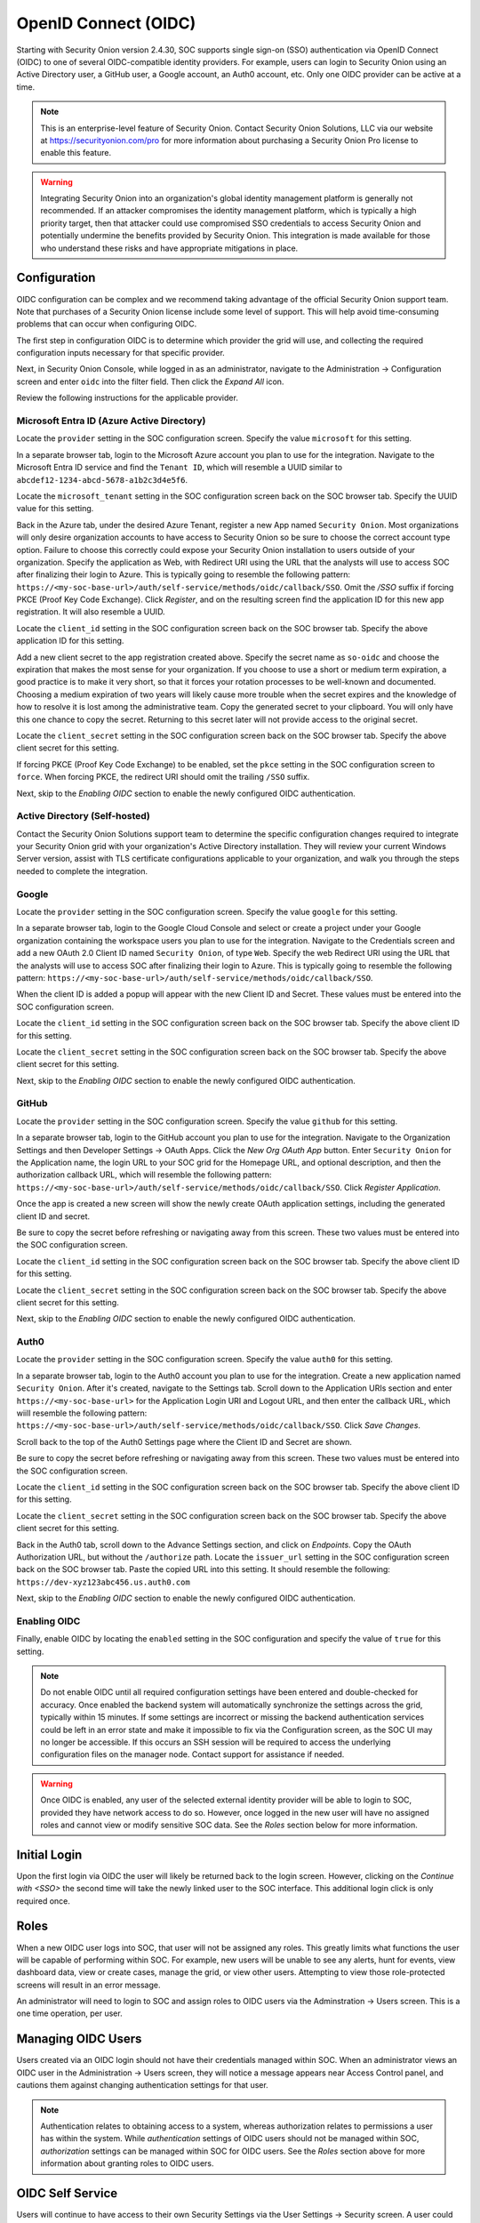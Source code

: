.. _oidc:

OpenID Connect (OIDC)
=====================

Starting with Security Onion version 2.4.30, SOC supports single sign-on (SSO) authentication via OpenID Connect (OIDC) to one of several OIDC-compatible identity providers. For example, users can login to Security Onion using an Active Directory user, a GitHub user, a Google account, an Auth0 account, etc. Only one OIDC provider can be active at a time.

.. note::

    This is an enterprise-level feature of Security Onion. Contact Security Onion Solutions, LLC via our website at https://securityonion.com/pro for more information about purchasing a Security Onion Pro license to enable this feature.

.. warning::

    Integrating Security Onion into an organization's global identity management platform is generally not recommended. If an attacker compromises the identity management platform, which is typically a high priority target, then that attacker could use compromised SSO credentials to access Security Onion and potentially undermine the benefits provided by Security Onion. This integration is made available for those who understand these risks and have appropriate mitigations in place.

Configuration
-------------

OIDC configuration can be complex and we recommend taking advantage of the official Security Onion support team. Note that purchases of a Security Onion license include some level of support. This will help avoid time-consuming problems that can occur when configuring OIDC.

The first step in configuration OIDC is to determine which provider the grid will use, and collecting the required configuration inputs necessary for that specific provider. 

Next, in Security Onion Console, while logged in as an administrator, navigate to the Administration -> Configuration screen and enter ``oidc`` into the filter field. Then click the *Expand All* icon.

Review the following instructions for the applicable provider.

Microsoft Entra ID (Azure Active Directory)
^^^^^^^^^^^^^^^^^^^^^^^^^^^^^^^^^^^^^^^^^^^

Locate the ``provider`` setting in the SOC configuration screen. Specify the value ``microsoft`` for this setting.

In a separate browser tab, login to the Microsoft Azure account you plan to use for the integration. Navigate to the Microsoft Entra ID service and find the ``Tenant ID``, which will resemble a UUID similar to ``abcdef12-1234-abcd-5678-a1b2c3d4e5f6``. 

.. image:: images/oidc/microsoft_tenant_id.png
  :target: _images/microsoft_tenant_id.png

Locate the ``microsoft_tenant`` setting in the SOC configuration screen back on the SOC browser tab. Specify the UUID value for this setting.

Back in the Azure tab, under the desired Azure Tenant, register a new App named ``Security Onion``. Most organizations will only desire organization accounts to have access to Security Onion so be sure to choose the correct account type option. Failure to choose this correctly could expose your Security Onion installation to users outside of your organization. Specify the application as Web, with Redirect URI using the URL that the analysts will use to access SOC after finalizing their login to Azure. This is typically going to resemble the following pattern: ``https://<my-soc-base-url>/auth/self-service/methods/oidc/callback/SSO``. Omit the `/SSO` suffix if forcing PKCE (Proof Key Code Exchange). Click *Register*, and on the resulting screen find the application ID for this new app registration. It will also resemble a UUID.

.. image:: images/oidc/microsoft_app_registration.png
  :target: _images/microsoft_app_registration.png

Locate the ``client_id`` setting in the SOC configuration screen back on the SOC browser tab. Specify the above application ID for this setting.

Add a new client secret to the app registration created above. Specify the secret name as ``so-oidc`` and choose the expiration that makes the most sense for your organization. If you choose to use a short or medium term expiration, a good practice is to make it very short, so that it forces your rotation processes to be well-known and documented. Choosing a medium expiration of two years will likely cause more trouble when the secret expires and the knowledge of how to resolve it is lost among the administrative team. Copy the generated secret to your clipboard. You will only have this one chance to copy the secret. Returning to this secret later will not provide access to the original secret.

.. image:: images/oidc/microsoft_secret.png
  :target: _images/microsoft_secret.png

Locate the ``client_secret`` setting in the SOC configuration screen back on the SOC browser tab. Specify the above client secret for this setting.

If forcing PKCE (Proof Key Code Exchange) to be enabled, set the ``pkce`` setting in the SOC configuration screen to ``force``. When forcing PKCE, the redirect URI should omit the trailing ``/SSO`` suffix.

Next, skip to the *Enabling OIDC* section to enable the newly configured OIDC authentication.

Active Directory (Self-hosted)
^^^^^^^^^^^^^^^^^^^^^^^^^^^^^^^

Contact the Security Onion Solutions support team to determine the specific configuration changes required to integrate your Security Onion grid with your organization's Active Directory installation. They will review your current Windows Server version, assist with TLS certificate configurations applicable to your organization, and walk you through the steps needed to complete the integration.

Google
^^^^^^

Locate the ``provider`` setting in the SOC configuration screen. Specify the value ``google`` for this setting.

In a separate browser tab, login to the Google Cloud Console and select or create a project under your Google organization containing the workspace users you plan to use for the integration. Navigate to the Credentials screen and add a new OAuth 2.0 Client ID named ``Security Onion``, of type ``Web``. Specify the web Redirect URI using the URL that the analysts will use to access SOC after finalizing their login to Azure. This is typically going to resemble the following pattern: ``https://<my-soc-base-url>/auth/self-service/methods/oidc/callback/SSO``. 

.. image:: images/oidc/google_client_id.png
  :target: _images/google_client_id.png

When the client ID is added a popup will appear with the new Client ID and Secret. These values must be entered into the SOC configuration screen.

Locate the ``client_id`` setting in the SOC configuration screen back on the SOC browser tab. Specify the above client ID for this setting.

Locate the ``client_secret`` setting in the SOC configuration screen back on the SOC browser tab. Specify the above client secret for this setting.

Next, skip to the *Enabling OIDC* section to enable the newly configured OIDC authentication.

GitHub
^^^^^^

Locate the ``provider`` setting in the SOC configuration screen. Specify the value ``github`` for this setting.

In a separate browser tab, login to the GitHub account you plan to use for the integration. Navigate to the Organization Settings and then Developer Settings -> OAuth Apps. Click the *New Org OAuth App* button. Enter ``Security Onion`` for the Application name, the login URL to your SOC grid for the Homepage URL, and optional description, and then the authorization callback URL, which will resemble the following pattern: ``https://<my-soc-base-url>/auth/self-service/methods/oidc/callback/SSO``. Click *Register Application*.

.. image:: images/oidc/github_app_registration.png
  :target: _images/github_app_registration.png

Once the app is created a new screen will show the newly create OAuth application settings, including the generated client ID and secret. 

.. image:: images/oidc/github_client_id_secret.png
  :target: _images/github_client_id_secret.png

Be sure to copy the secret before refreshing or navigating away from this screen. These two values must be entered into the SOC configuration screen.

Locate the ``client_id`` setting in the SOC configuration screen back on the SOC browser tab. Specify the above client ID for this setting.

Locate the ``client_secret`` setting in the SOC configuration screen back on the SOC browser tab. Specify the above client secret for this setting.

Next, skip to the *Enabling OIDC* section to enable the newly configured OIDC authentication.

Auth0
^^^^^

Locate the ``provider`` setting in the SOC configuration screen. Specify the value ``auth0`` for this setting.

In a separate browser tab, login to the Auth0 account you plan to use for the integration. Create a new application named ``Security Onion``. After it's created, navigate to the Settings tab. Scroll down to the Application URIs section and enter ``https://<my-soc-base-url>`` for the Application Login URI and Logout URL, and then enter the callback URL, which wiill resemble the following pattern: ``https://<my-soc-base-url>/auth/self-service/methods/oidc/callback/SSO``. Click *Save Changes*.

.. image:: images/oidc/auth0_urls.png
  :target: _images/auth0_urls.png

Scroll back to the top of the Auth0 Settings page where the Client ID and Secret are shown. 

.. image:: images/oidc/auth0_app.png
  :target: _images/auth0_app.png

Be sure to copy the secret before refreshing or navigating away from this screen. These two values must be entered into the SOC configuration screen.

Locate the ``client_id`` setting in the SOC configuration screen back on the SOC browser tab. Specify the above client ID for this setting.

Locate the ``client_secret`` setting in the SOC configuration screen back on the SOC browser tab. Specify the above client secret for this setting.

Back in the Auth0 tab, scroll down to the Advance Settings section, and click on *Endpoints*. Copy the OAuth Authorization URL, but without the ``/authorize`` path. Locate the ``issuer_url`` setting in the SOC configuration screen back on the SOC browser tab. Paste the copied URL into this setting. It should resemble the following: ``https://dev-xyz123abc456.us.auth0.com``

Next, skip to the *Enabling OIDC* section to enable the newly configured OIDC authentication.

Enabling OIDC
^^^^^^^^^^^^^

Finally, enable OIDC by locating the ``enabled`` setting in the SOC configuration and specify the value of ``true`` for this setting. 

.. image:: images/oidc/oidc_enabled.png
  :target: _images/oidc_enabled.png

.. note::

    Do not enable OIDC until all required configuration settings have been entered and double-checked for accuracy. Once enabled the backend system will automatically synchronize the settings across the grid, typically within 15 minutes. If some settings are incorrect or missing the backend authentication services could be left in an error state and make it impossible to fix via the Configuration screen, as the SOC UI may no longer be accessible. If this occurs an SSH session will be required to access the underlying configuration files on the manager node. Contact support for assistance if needed.

.. warning::

    Once OIDC is enabled, any user of the selected external identity provider will be able to login to SOC, provided they have network access to do so. However, once logged in the new user will have no assigned roles and cannot view or modify sensitive SOC data. See the *Roles* section below for more information.

Initial Login
-------------

Upon the first login via OIDC the user will likely be returned back to the login screen. However, clicking on the *Continue with <SSO>* the second time will take the newly linked user to the SOC interface. This additional login click is only required once.

Roles
-----

When a new OIDC user logs into SOC, that user will not be assigned any roles. This greatly limits what functions the user will be capable of performing within SOC. For example, new users will be unable to see any alerts, hunt for events, view dashboard data, view or create cases, manage the grid, or view other users. Attempting to view those role-protected screens will result in an error message.

An administrator will need to login to SOC and assign roles to OIDC users via the Adminstration -> Users screen. This is a one time operation, per user. 

Managing OIDC Users
-------------------

Users created via an OIDC login should not have their credentials managed within SOC. When an administrator views an OIDC user in the Administration -> Users screen, they will notice a message appears near Access Control panel, and cautions them against changing authentication settings for that user. 

.. note::

    Authentication relates to obtaining access to a system, whereas authorization relates to permissions a user has within the system. While *authentication* settings of OIDC users should not be managed within SOC, *authorization* settings can be managed within SOC for OIDC users. See the *Roles* section above for more information about granting roles to OIDC users.

OIDC Self Service
-----------------

Users will continue to have access to their own Security Settings via the User Settings -> Security screen. A user could set a local SOC password via this screen, which would allow logins to SOC for that user without using SSO. After setting a local password, a user could then unlink the SSO account, which would disallow the user from logging in via SSO but still allow the user to login via the local password.

.. image:: images/oidc/oidc_unlink.png
  :target: _images/oidc_unlink.png

Conversely, locally logged in users that have not logged in via SSO yet can link to their SSO user.

.. image:: images/oidc/oidc_link.png
  :target: _images/oidc_link.png

If you would like to ensure that all logins go through the external OIDC provider, then you can disable password logins. In :ref:`soc`, navigate to :ref:`administration` --> Configuration. At the top of the page, click the ``Options`` menu and then enable the ``Show advanced settings`` option. Then filter for ``password.enabled`` to locate the setting.

Similarly, the TOTP MFA and Passwordless options can also be disabled, if there is a desire to prevent users from altering all local authentication methods. Search for ``totp.enabled`` and ``webauthn.enabled``, respectively, to disable those authentication methods.

When all local authentication methods have been disabled, users will have no security settings to modify in their self-service screen:

.. image:: images/oidc/oidc_sso_only.png
  :target: _images/oidc_sso_only.png

External Tools
--------------

Tools included with Security Onion, but provided by other vendors, will not utilize SOC single sign-on. This includes tools such as InfluxDB, Kibana and other Elastic-provided tools. If users need to access these tools the password authentication method must be enabled and a local password setup. The users can then login to those tools using their SSO email address and the local SOC password.
